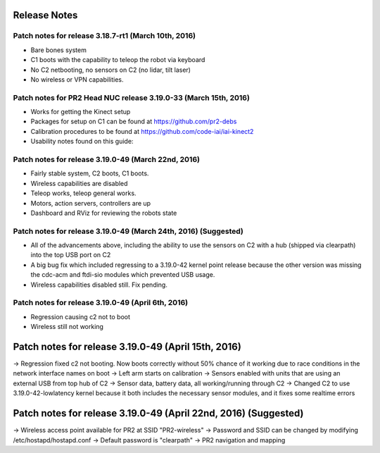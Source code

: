 Release Notes
=============== 

Patch notes for release 3.18.7-rt1 (March 10th, 2016)
-----------------------------------------------------------

* Bare bones system
* C1 boots with the capability to teleop the robot via keyboard
* No C2 netbooting, no sensors on C2 (no lidar, tilt laser)
* No wireless or VPN capabilities. 

Patch notes for PR2 Head NUC release 3.19.0-33 (March 15th, 2016)
--------------------------------------------------------------------

* Works for getting the Kinect setup
* Packages for setup on C1 can be found at https://github.com/pr2-debs
* Calibration procedures to be found at https://github.com/code-iai/iai-kinect2
* Usability notes found on this guide:


Patch notes for release 3.19.0-49 (March 22nd, 2016)
------------------------------------------------------

* Fairly stable system, C2 boots, C1 boots.
* Wireless capabilities are disabled
* Teleop works, teleop general works.
* Motors, action servers, controllers are up
* Dashboard and RViz for reviewing the robots state


Patch notes for release 3.19.0-49 (March 24th, 2016) (Suggested)
--------------------------------------------------------------------

* All of the advancements above, including the ability to use the sensors on C2 with a hub (shipped via clearpath) into the top USB port on C2
* A big bug fix which included regressing to a 3.19.0-42 kernel point release because the other version was missing the cdc-acm and ftdi-sio modules which prevented USB usage.
* Wireless capabilities disabled still. Fix pending.


Patch notes for release 3.19.0-49 (April 6th, 2016) 
-------------------------------------------------------
* Regression causing c2 not to boot
* Wireless still not working

Patch notes for release 3.19.0-49 (April 15th, 2016) 
==================================================================
-> Regression fixed c2 not booting. Now boots correctly without 50% chance of it working due to race conditions in the network interface names on boot
-> Left arm starts on calibration
-> Sensors enabled with units that are using an external USB from top hub of C2
-> Sensor data, battery data, all working/running through C2
-> Changed C2 to use 3.19.0-42-lowlatency kernel because it both includes the necessary sensor modules, and it fixes some realtime errors


Patch notes for release 3.19.0-49 (April 22nd, 2016) (Suggested)
=================================================================
-> Wireless access point available for PR2 at SSID "PR2-wireless"
-> Password and SSID can be changed by modifying /etc/hostapd/hostapd.conf
-> Default password is "clearpath"
-> PR2 navigation and mapping
